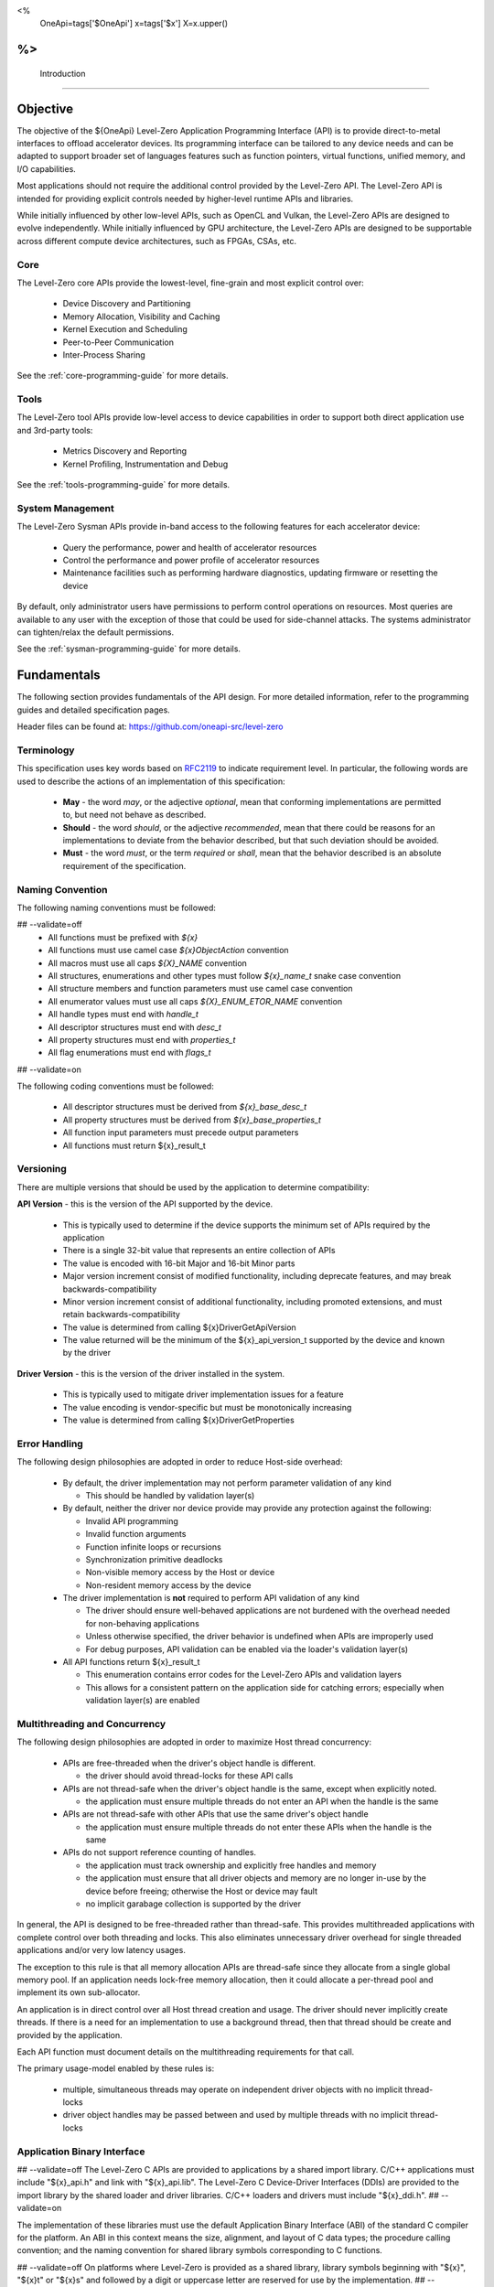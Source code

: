 ﻿
<%
    OneApi=tags['$OneApi']
    x=tags['$x']
    X=x.upper()
%>
==============
 Introduction
==============

Objective
=========

The objective of the ${OneApi} Level-Zero Application Programming Interface (API) is to provide direct-to-metal interfaces to offload accelerator devices.
Its programming interface can be tailored to any device needs and can be adapted to support broader set of languages features
such as function pointers, virtual functions, unified memory, and I/O capabilities.

.. image:: ../images/one_api_sw_stack.png

Most applications should not require the additional control provided by the Level-Zero API.
The Level-Zero API is intended for providing explicit controls needed by higher-level runtime APIs and libraries.

While initially influenced by other low-level APIs, such as OpenCL and Vulkan, the Level-Zero APIs are designed to evolve independently.
While initially influenced by GPU architecture, the Level-Zero APIs are designed to be supportable across different compute device architectures, such as FPGAs, CSAs, etc.

Core
----

The Level-Zero core APIs provide the lowest-level, fine-grain and most explicit control over:

  - Device Discovery and Partitioning
  - Memory Allocation, Visibility and Caching
  - Kernel Execution and Scheduling
  - Peer-to-Peer Communication
  - Inter-Process Sharing

See the :ref:`core-programming-guide` for more details.

Tools
-----

The Level-Zero tool APIs provide low-level access to device capabilities in order to support both 
direct application use and 3rd-party tools:

  - Metrics Discovery and Reporting
  - Kernel Profiling, Instrumentation and Debug

See the :ref:`tools-programming-guide` for more details.

System Management
-----------------

The Level-Zero Sysman APIs provide in-band access to the following features for each accelerator device:

  - Query the performance, power and health of accelerator resources
  - Control the performance and power profile of accelerator resources
  - Maintenance facilities such as performing hardware diagnostics, updating firmware or resetting the device

By default, only administrator users have permissions to perform control operations on resources.
Most queries are available to any user with the exception of those that could be used for side-channel attacks.
The systems administrator can tighten/relax the default permissions.

See the :ref:`sysman-programming-guide` for more details.

Fundamentals
============

The following section provides fundamentals of the API design.
For more detailed information, refer to the programming guides and detailed specification pages.

Header files can be found at: https://github.com/oneapi-src/level-zero

Terminology
-----------

This specification uses key words based on `RFC2119 <https://www.ietf.org/rfc/rfc2119.txt>`__ to indicate requirement level.
In particular, the following words are used to describe the actions of an implementation of this specification:

  - **May** - the word *may*, or the adjective *optional*, mean that conforming implementations are permitted to, but need not behave as described.
  - **Should** - the word *should*, or the adjective *recommended*, mean that there could be reasons for an implementations to deviate from the behavior described, but that such deviation should be avoided.
  - **Must** - the word *must*, or the term *required* or *shall*, mean that the behavior described is an absolute requirement of the specification.

Naming Convention
-----------------

The following naming conventions must be followed:

## --validate=off
  - All functions must be prefixed with `${x}`
  - All functions must use camel case `${x}ObjectAction` convention
  - All macros must use all caps `${X}_NAME` convention
  - All structures, enumerations and other types must follow `${x}_name_t` snake case convention
  - All structure members and function parameters must use camel case convention
  - All enumerator values must use all caps `${X}_ENUM_ETOR_NAME` convention
  - All handle types must end with `handle_t`
  - All descriptor structures must end with `desc_t`
  - All property structures must end with `properties_t`
  - All flag enumerations must end with `flags_t`
## --validate=on

The following coding conventions must be followed:

  - All descriptor structures must be derived from `${x}_base_desc_t`
  - All property structures must be derived from `${x}_base_properties_t`
  - All function input parameters must precede output parameters
  - All functions must return ${x}_result_t

Versioning
----------

There are multiple versions that should be used by the application to determine compatibility:

**API Version** - this is the version of the API supported by the device.

  - This is typically used to determine if the device supports the minimum set of APIs required by the application
  - There is a single 32-bit value that represents an entire collection of APIs
  - The value is encoded with 16-bit Major and 16-bit Minor parts
  - Major version increment consist of modified functionality, including deprecate features, and may break backwards-compatibility
  - Minor version increment consist of additional functionality, including promoted extensions, and must retain backwards-compatibility
  - The value is determined from calling ${x}DriverGetApiVersion
  - The value returned will be the minimum of the ${x}_api_version_t supported by the device and known by the driver

**Driver Version** - this is the version of the driver installed in the system.

  - This is typically used to mitigate driver implementation issues for a feature
  - The value encoding is vendor-specific but must be monotonically increasing
  - The value is determined from calling ${x}DriverGetProperties

Error Handling
--------------

The following design philosophies are adopted in order to reduce Host-side overhead:

  - By default, the driver implementation may not perform parameter validation of any kind

    + This should be handled by validation layer(s)

  - By default, neither the driver nor device provide may provide any protection against the following:

    + Invalid API programming
    + Invalid function arguments
    + Function infinite loops or recursions
    + Synchronization primitive deadlocks
    + Non-visible memory access by the Host or device
    + Non-resident memory access by the device

  - The driver implementation is **not** required to perform API validation of any kind

    + The driver should ensure well-behaved applications are not burdened with the overhead needed for non-behaving applications
    + Unless otherwise specified, the driver behavior is undefined when APIs are improperly used
    + For debug purposes, API validation can be enabled via the loader's validation layer(s)

  - All API functions return ${x}_result_t

    + This enumeration contains error codes for the Level-Zero APIs and validation layers
    + This allows for a consistent pattern on the application side for catching errors; especially when validation layer(s) are enabled

Multithreading and Concurrency
------------------------------

The following design philosophies are adopted in order to maximize Host thread concurrency:

  - APIs are free-threaded when the driver's object handle is different.

    + the driver should avoid thread-locks for these API calls

  - APIs are not thread-safe when the driver's object handle is the same, except when explicitly noted.

    + the application must ensure multiple threads do not enter an API when the handle is the same

  - APIs are not thread-safe with other APIs that use the same driver's object handle

    + the application must ensure multiple threads do not enter these APIs when the handle is the same

  - APIs do not support reference counting of handles.

    + the application must track ownership and explicitly free handles and memory
    + the application must ensure that all driver objects and memory are no longer in-use by the device before freeing; otherwise the Host or device may fault
    + no implicit garabage collection is supported by the driver

In general, the API is designed to be free-threaded rather than thread-safe.
This provides multithreaded applications with complete control over both threading and locks.
This also eliminates unnecessary driver overhead for single threaded applications and/or very low latency usages.

The exception to this rule is that all memory allocation APIs are thread-safe since they allocate from a single global memory pool.
If an application needs lock-free memory allocation, then it could allocate a per-thread pool and implement its own sub-allocator.

An application is in direct control over all Host thread creation and usage.
The driver should never implicitly create threads.
If there is a need for an implementation to use a background thread, then that thread should be create and provided by the application.

Each API function must document details on the multithreading requirements for that call.

The primary usage-model enabled by these rules is:

  - multiple, simultaneous threads may operate on independent driver objects with no implicit thread-locks
  - driver object handles may be passed between and used by multiple threads with no implicit thread-locks

Application Binary Interface
----------------------------

## --validate=off
The Level-Zero C APIs are provided to applications by a shared import library.
C/C++ applications must include "${x}_api.h" and link with "${x}_api.lib".
The Level-Zero C Device-Driver Interfaces (DDIs) are provided to the import library by the shared loader and driver libraries.
C/C++ loaders and drivers must include "${x}_ddi.h".
## --validate=on

The implementation of these libraries must use the default Application Binary Interface (ABI) of the standard C compiler for the platform.
An ABI in this context means the size, alignment, and layout of C data types; the procedure calling convention;
and the naming convention for shared library symbols corresponding to C functions. 

## --validate=off
On platforms where Level-Zero is provided as a shared library, library symbols beginning with "${x}", "${x}t" or "${x}s" 
and followed by a digit or uppercase letter are reserved for use by the implementation. 
## --validate=on
Applications which use Level-Zero must not provide definitions of these symbols. 
This allows the Level-Zero shared library to be updated with additional symbols for new API versions or extensions without causing symbol conflicts with existing applications.

